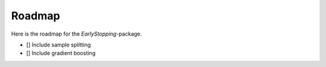 Roadmap
============
Here is the roadmap for the *EarlyStopping*-package.

- [] Include sample splitting
- [] Include gradient boosting
